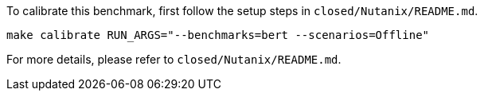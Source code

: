 To calibrate this benchmark, first follow the setup steps in `closed/Nutanix/README.md`.

```
make calibrate RUN_ARGS="--benchmarks=bert --scenarios=Offline"
```

For more details, please refer to `closed/Nutanix/README.md`.